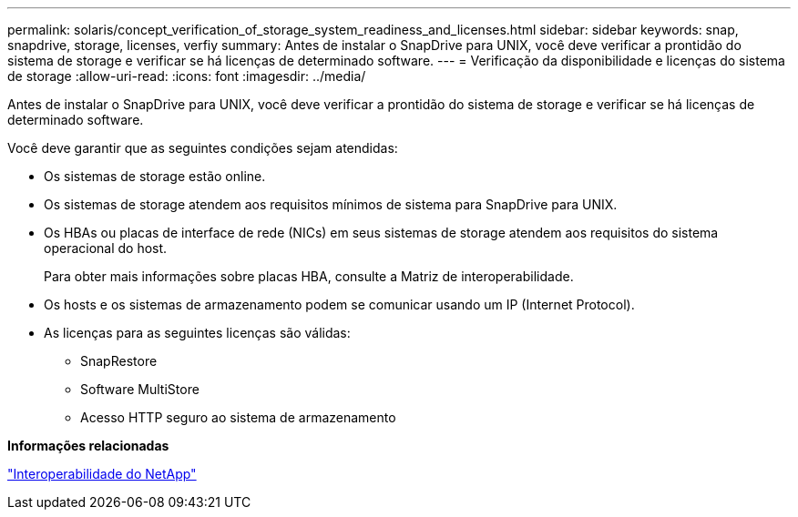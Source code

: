 ---
permalink: solaris/concept_verification_of_storage_system_readiness_and_licenses.html 
sidebar: sidebar 
keywords: snap, snapdrive, storage, licenses, verfiy 
summary: Antes de instalar o SnapDrive para UNIX, você deve verificar a prontidão do sistema de storage e verificar se há licenças de determinado software. 
---
= Verificação da disponibilidade e licenças do sistema de storage
:allow-uri-read: 
:icons: font
:imagesdir: ../media/


[role="lead"]
Antes de instalar o SnapDrive para UNIX, você deve verificar a prontidão do sistema de storage e verificar se há licenças de determinado software.

Você deve garantir que as seguintes condições sejam atendidas:

* Os sistemas de storage estão online.
* Os sistemas de storage atendem aos requisitos mínimos de sistema para SnapDrive para UNIX.
* Os HBAs ou placas de interface de rede (NICs) em seus sistemas de storage atendem aos requisitos do sistema operacional do host.
+
Para obter mais informações sobre placas HBA, consulte a Matriz de interoperabilidade.

* Os hosts e os sistemas de armazenamento podem se comunicar usando um IP (Internet Protocol).
* As licenças para as seguintes licenças são válidas:
+
** SnapRestore
** Software MultiStore
** Acesso HTTP seguro ao sistema de armazenamento




*Informações relacionadas*

https://mysupport.netapp.com/NOW/products/interoperability["Interoperabilidade do NetApp"]
